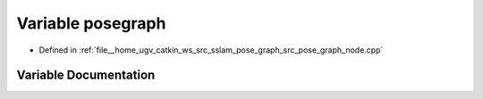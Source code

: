 .. _exhale_variable_pose__graph__node_8cpp_1a3c61e3340caf79a9a6a2908c020a4467:

Variable posegraph
==================

- Defined in :ref:`file__home_ugv_catkin_ws_src_sslam_pose_graph_src_pose_graph_node.cpp`


Variable Documentation
----------------------


.. doxygenvariable:: posegraph
